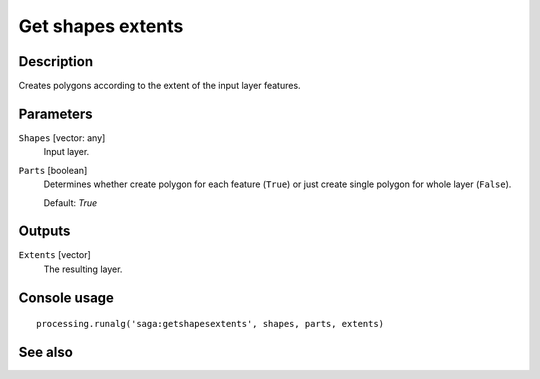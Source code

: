 Get shapes extents
==================

Description
-----------

Creates polygons according to the extent of the input layer features.

Parameters
----------

``Shapes`` [vector: any]
  Input layer.

``Parts`` [boolean]
  Determines whether create polygon for each feature (``True``) or just create
  single polygon for whole layer (``False``).

  Default: *True*

Outputs
-------

``Extents`` [vector]
  The resulting layer.

Console usage
-------------

::

  processing.runalg('saga:getshapesextents', shapes, parts, extents)

See also
--------

